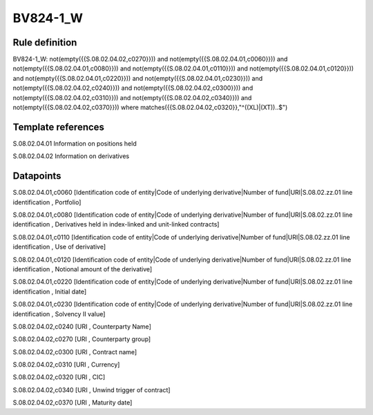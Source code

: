 =========
BV824-1_W
=========

Rule definition
---------------

BV824-1_W: not(empty({{S.08.02.04.02,c0270}})) and not(empty({{S.08.02.04.01,c0060}})) and not(empty({{S.08.02.04.01,c0080}})) and not(empty({{S.08.02.04.01,c0110}})) and not(empty({{S.08.02.04.01,c0120}})) and not(empty({{S.08.02.04.01,c0220}})) and not(empty({{S.08.02.04.01,c0230}})) and not(empty({{S.08.02.04.02,c0240}})) and not(empty({{S.08.02.04.02,c0300}})) and not(empty({{S.08.02.04.02,c0310}})) and not(empty({{S.08.02.04.02,c0340}})) and not(empty({{S.08.02.04.02,c0370}}))  where matches({{S.08.02.04.02,c0320}},"^((XL)|(XT))..$")


Template references
-------------------

S.08.02.04.01 Information on positions held

S.08.02.04.02 Information on derivatives


Datapoints
----------

S.08.02.04.01,c0060 [Identification code of entity|Code of underlying derivative|Number of fund|URI|S.08.02.zz.01 line identification , Portfolio]

S.08.02.04.01,c0080 [Identification code of entity|Code of underlying derivative|Number of fund|URI|S.08.02.zz.01 line identification , Derivatives held in index-linked and unit-linked contracts]

S.08.02.04.01,c0110 [Identification code of entity|Code of underlying derivative|Number of fund|URI|S.08.02.zz.01 line identification , Use of derivative]

S.08.02.04.01,c0120 [Identification code of entity|Code of underlying derivative|Number of fund|URI|S.08.02.zz.01 line identification , Notional amount of the derivative]

S.08.02.04.01,c0220 [Identification code of entity|Code of underlying derivative|Number of fund|URI|S.08.02.zz.01 line identification , Initial date]

S.08.02.04.01,c0230 [Identification code of entity|Code of underlying derivative|Number of fund|URI|S.08.02.zz.01 line identification , Solvency II value]

S.08.02.04.02,c0240 [URI , Counterparty Name]

S.08.02.04.02,c0270 [URI , Counterparty group]

S.08.02.04.02,c0300 [URI , Contract name]

S.08.02.04.02,c0310 [URI , Currency]

S.08.02.04.02,c0320 [URI , CIC]

S.08.02.04.02,c0340 [URI , Unwind trigger of contract]

S.08.02.04.02,c0370 [URI , Maturity date]



